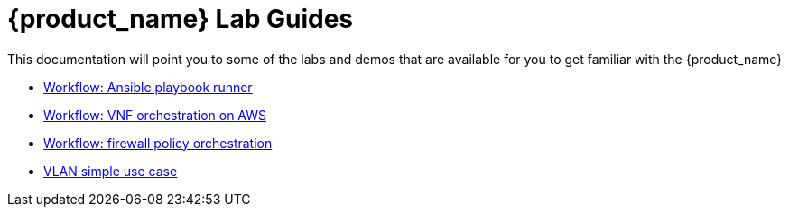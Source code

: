 = {product_name} Lab Guides
ifdef::env-github,env-browser[:outfilesuffix: .adoc]

This documentation will point you to some of the labs and demos that are available for you to get familiar with the {product_name}

- link:lab-guide/demo_ansible{outfilesuffix}[Workflow: Ansible playbook runner,window=_blank]
- link:lab-guide/demo_public_cloud_automation_aws{outfilesuffix}[Workflow: VNF orchestration on AWS,window=_blank]
- link:lab-guide/simple_firewall_policy_mngt{outfilesuffix}[Workflow: firewall policy orchestration,window=_blank]
- link:lab-guide/vlan_simple_use_case{outfilesuffix}[VLAN simple use case,window=_blank]
